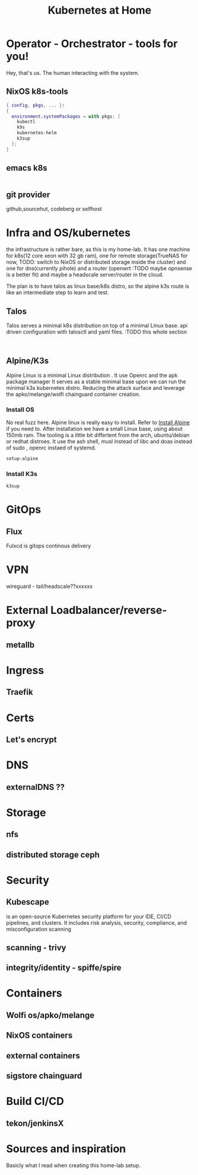 #+TITLE: Kubernetes at Home
#+EXPORT_FILE_NAME: README.org

* Operator - Orchestrator - tools for you!

Hey, that's us. The human interacting with the system.

** NixOS k8s-tools 

#+begin_src nix :tangle ~/configs/k8s.nix :mkdirp yes
  { config, pkgs, ... }:
  {
    environment.systemPackages = with pkgs; [
      kubectl
      k9s
      kubernetes-helm
      k3sup
    ];
  }
#+end_src 

** emacs k8s

#+begin_src emacs-lisp

#+end_src

** git provider
github,sourcehut, codeberg or selfhost

* Infra and OS/kubernetes 

the infrastructure is rather bare, as this is my home-lab. It has one machine for k8s(12 core xeon with 32 gb ram), one for remote storage(TrueNAS for now, TODO: switch to NixOS or distributed storage inside the cluster) and one for dns(currently pihole) and a router (openwrt :TODO maybe opnsense is a better fit) and maybe a headscale server/router in the cloud.

The plan is to have talos as linux base/k8s distro, so the alpine k3s route is like an intermediate step to learn and test.

** Talos

Talos serves a minimal k8s distribution on top of a minimal Linux base. api driven configuration with talosctl and yaml files.
:TODO this whole section

#+begin_src shell

#+end_src

** Alpine/K3s

Alpine Linux is a minimal Linux distribution . It use Openrc and the apk package manager
It serves as a stable minimal base upon we can run the minimal k3s kubernetes distro.
Reducing the attack surface and leverage the apko/melange/wolfi chainguard container creation.

*** Install OS

No real fuzz here. Alpine linux is really easy to install.
Refer to [[https://wiki.alpinelinux.org/wiki/Installation][Install Alpine]] if you need to.
After installation we have a small Linux base, using about 150mb ram.
The tooling is a little bit differtent from the arch, ubuntu/debian or redhat distroes. It use the ash shell, musl instead of libc and doas instead of sudo , openrc instaed of systemd.

#+begin_src bash
  setup-alpine
#+end_src

*** Install K3s

#+begin_src shell
  k3sup
#+end_src

* GitOps
** Flux
Fulxcd is gitops continous delivery
* VPN
wireguard - tail/headscale??xxxxxx
* External Loadbalancer/reverse-proxy
** metallb
* Ingress
** Traefik
* Certs
** Let's encrypt
* DNS
** externalDNS ??
* Storage
** nfs
** distributed storage ceph 
* Security
** Kubescape
 is an open-source Kubernetes security platform for your IDE, CI/CD pipelines, and clusters. It includes risk analysis, security, compliance, and misconfiguration scanning
** scanning - trivy
** integrity/identity - spiffe/spire
* Containers
** Wolfi os/apko/melange
** NixOS containers
** external containers
** sigstore chainguard
* Build CI/CD
** tekon/jenkinsX
* Sources and inspiration
Basicly what I read when creating this home-lab setup.
